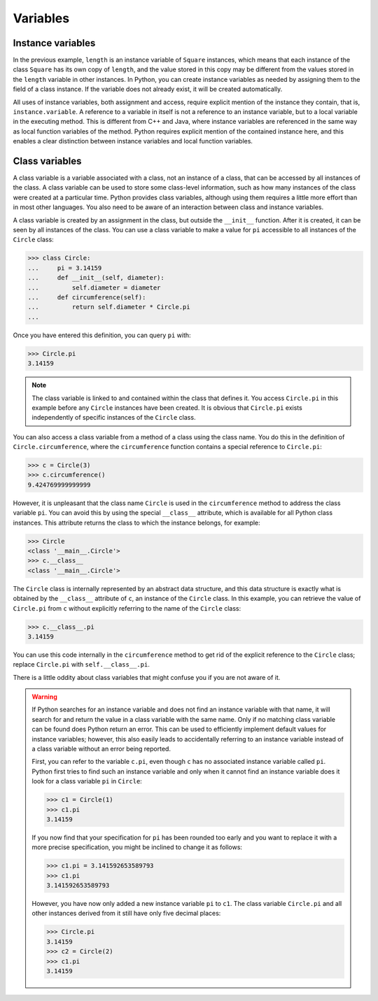 Variables
=========

Instance variables
------------------

In the previous example, ``length`` is an instance variable of ``Square``
instances, which means that each instance of the class ``Square`` has its own
copy of ``length``, and the value stored in this copy may be different from the
values stored in the ``length`` variable in other instances. In Python, you can
create instance variables as needed by assigning them to the field of a class
instance. If the variable does not already exist, it will be created
automatically.

All uses of instance variables, both assignment and access, require explicit
mention of the instance they contain, that is, ``instance.variable``. A
reference to a variable in itself is not a reference to an instance variable,
but to a local variable in the executing method. This is different from C++ and
Java, where instance variables are referenced in the same way as local function
variables of the method. Python requires explicit mention of the contained
instance here, and this enables a clear distinction between instance variables
and local function variables.

Class variables
---------------

A class variable is a variable associated with a class, not an instance of a
class, that can be accessed by all instances of the class. A class variable can
be used to store some class-level information, such as how many instances of the
class were created at a particular time. Python provides class variables,
although using them requires a little more effort than in most other languages.
You also need to be aware of an interaction between class and instance
variables.

A class variable is created by an assignment in the class, but outside the
``__init__`` function. After it is created, it can be seen by all instances of
the class. You can use a class variable to make a value for ``pi`` accessible to
all instances of the ``Circle`` class:

.. code-block:: pycon

    >>> class Circle:
    ...     pi = 3.14159
    ...     def __init__(self, diameter):
    ...         self.diameter = diameter
    ...     def circumference(self):
    ...         return self.diameter * Circle.pi
    ...

Once you have entered this definition, you can query ``pi`` with:

.. code-block:: pycon

    >>> Circle.pi
    3.14159

.. note::

    The class variable is linked to and contained within the class that defines
    it. You access ``Circle.pi`` in this example before any ``Circle`` instances
    have been created. It is obvious that ``Circle.pi`` exists independently of
    specific instances of the ``Circle`` class.

You can also access a class variable from a method of a class using the class
name. You do this in the definition of ``Circle.circumference``, where the
``circumference`` function contains a special reference to ``Circle.pi``:

.. code-block:: pycon

    >>> c = Circle(3)
    >>> c.circumference()
    9.424769999999999

However, it is unpleasant that the class name ``Circle`` is used in the
``circumference`` method to address the class variable ``pi``. You can avoid
this by using the special ``__class__`` attribute, which is available for all
Python class instances. This attribute returns the class to which the instance
belongs, for example:

.. code-block:: pycon

    >>> Circle
    <class '__main__.Circle'>
    >>> c.__class__
    <class '__main__.Circle'>

The ``Circle`` class is internally represented by an abstract data structure,
and this data structure is exactly what is obtained by the ``__class__``
attribute of ``c``, an instance of the ``Circle`` class. In this example, you
can retrieve the value of ``Circle.pi`` from ``c`` without explicitly referring
to the name of the ``Circle`` class:

.. code-block:: pycon

    >>> c.__class__.pi
    3.14159

You can use this code internally in the ``circumference`` method to get rid of
the explicit reference to the ``Circle`` class; replace ``Circle.pi`` with
``self.__class__.pi``.

There is a little oddity about class variables that might confuse you if you are
not aware of it.

.. warning::

    If Python searches for an instance variable and does not find an instance
    variable with that name, it will search for and return the value in a class
    variable with the same name. Only if no matching class variable can be found
    does Python return an error. This can be used to efficiently implement
    default values for instance variables; however, this also easily leads to
    accidentally referring to an instance variable instead of a class variable
    without an error being reported.

    First, you can refer to the variable ``c.pi``, even though ``c`` has no
    associated instance variable called ``pi``. Python first tries to find such
    an instance variable and only when it cannot find an instance variable does
    it look for a class variable ``pi`` in ``Circle``:

    .. code-block:: pycon

        >>> c1 = Circle(1)
        >>> c1.pi
        3.14159

    If you now find that your specification for ``pi`` has been rounded too
    early and you want to replace it with a more precise specification, you
    might be inclined to change it as follows:

    .. code-block:: pycon

        >>> c1.pi = 3.141592653589793
        >>> c1.pi
        3.141592653589793

    However, you have now only added a new instance variable ``pi`` to ``c1``.
    The class variable ``Circle.pi`` and all other instances derived from it
    still have only five decimal places:

    .. code-block:: pycon

        >>> Circle.pi
        3.14159
        >>> c2 = Circle(2)
        >>> c1.pi
        3.14159
